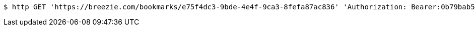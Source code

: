 [source,bash]
----
$ http GET 'https://breezie.com/bookmarks/e75f4dc3-9bde-4e4f-9ca3-8fefa87ac836' 'Authorization: Bearer:0b79bab50daca910b000d4f1a2b675d604257e42'
----
